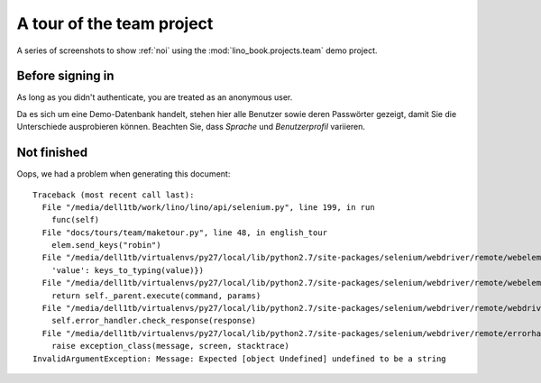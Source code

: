 .. _team.tour:

==========================
A tour of the team project
==========================





A series of screenshots to show :ref:`noi` using the
:mod:`lino_book.projects.team` demo project.




-----------------
Before signing in
-----------------





As long as you didn't authenticate, you are treated as an
anonymous user.

Da es sich um eine Demo-Datenbank handelt, stehen hier
alle Benutzer sowie deren Passwörter gezeigt, damit Sie die
Unterschiede ausprobieren können.  Beachten Sie, dass *Sprache*
und *Benutzerprofil* variieren.

.. image:: login1.png
    :alt: Before signing in
    :width: 500





.. _team.tour.oops:

------------
Not finished
------------



Oops, we had a problem when generating this document::

    Traceback (most recent call last):
      File "/media/dell1tb/work/lino/lino/api/selenium.py", line 199, in run
        func(self)
      File "docs/tours/team/maketour.py", line 48, in english_tour
        elem.send_keys("robin")
      File "/media/dell1tb/virtualenvs/py27/local/lib/python2.7/site-packages/selenium/webdriver/remote/webelement.py", line 479, in send_keys
        'value': keys_to_typing(value)})
      File "/media/dell1tb/virtualenvs/py27/local/lib/python2.7/site-packages/selenium/webdriver/remote/webelement.py", line 628, in _execute
        return self._parent.execute(command, params)
      File "/media/dell1tb/virtualenvs/py27/local/lib/python2.7/site-packages/selenium/webdriver/remote/webdriver.py", line 312, in execute
        self.error_handler.check_response(response)
      File "/media/dell1tb/virtualenvs/py27/local/lib/python2.7/site-packages/selenium/webdriver/remote/errorhandler.py", line 237, in check_response
        raise exception_class(message, screen, stacktrace)
    InvalidArgumentException: Message: Expected [object Undefined] undefined to be a string
    

